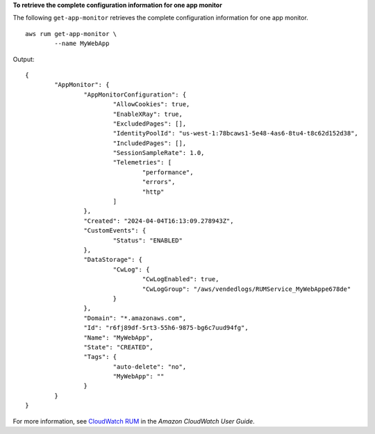 **To retrieve the complete configuration information for one app monitor**

The following ``get-app-monitor`` retrieves the complete configuration information for one app monitor. ::

	aws rum get-app-monitor \
		--name MyWebApp

Output::

	{
		"AppMonitor": {
			"AppMonitorConfiguration": {
				"AllowCookies": true,
				"EnableXRay": true,
				"ExcludedPages": [],
				"IdentityPoolId": "us-west-1:78bcaws1-5e48-4as6-8tu4-t8c62d152d38",
				"IncludedPages": [],
				"SessionSampleRate": 1.0,
				"Telemetries": [
					"performance",
					"errors",
					"http"
				]
			},
			"Created": "2024-04-04T16:13:09.278943Z",
			"CustomEvents": {
				"Status": "ENABLED"
			},
			"DataStorage": {
				"CwLog": {
					"CwLogEnabled": true,
					"CwLogGroup": "/aws/vendedlogs/RUMService_MyWebAppe678de"
				}
			},
			"Domain": "*.amazonaws.com",
			"Id": "r6fj89df-5rt3-55h6-9875-bg6c7uud94fg",
			"Name": "MyWebApp",
			"State": "CREATED",
			"Tags": {
				"auto-delete": "no",
				"MyWebApp": ""
			}
		}
	}

For more information, see `CloudWatch RUM <https://docs.aws.amazon.com/AmazonCloudWatch/latest/monitoring/CloudWatch-RUM.html>`__ in the *Amazon CloudWatch User Guide*.